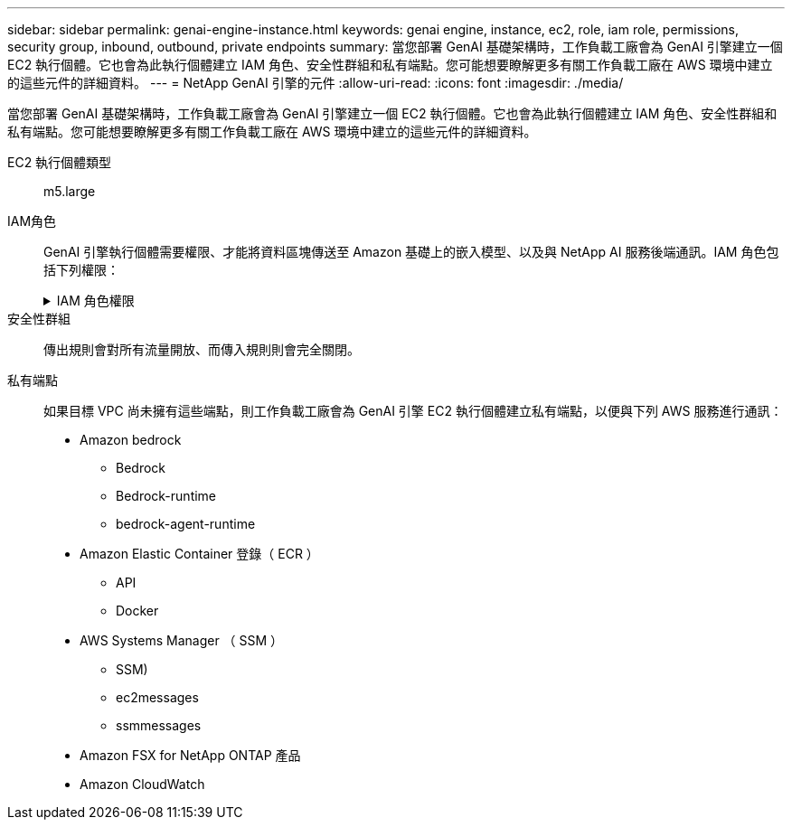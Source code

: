 ---
sidebar: sidebar 
permalink: genai-engine-instance.html 
keywords: genai engine, instance, ec2, role, iam role, permissions, security group, inbound, outbound, private endpoints 
summary: 當您部署 GenAI 基礎架構時，工作負載工廠會為 GenAI 引擎建立一個 EC2 執行個體。它也會為此執行個體建立 IAM 角色、安全性群組和私有端點。您可能想要瞭解更多有關工作負載工廠在 AWS 環境中建立的這些元件的詳細資料。 
---
= NetApp GenAI 引擎的元件
:allow-uri-read: 
:icons: font
:imagesdir: ./media/


[role="lead"]
當您部署 GenAI 基礎架構時，工作負載工廠會為 GenAI 引擎建立一個 EC2 執行個體。它也會為此執行個體建立 IAM 角色、安全性群組和私有端點。您可能想要瞭解更多有關工作負載工廠在 AWS 環境中建立的這些元件的詳細資料。

EC2 執行個體類型:: m5.large
IAM角色:: GenAI 引擎執行個體需要權限、才能將資料區塊傳送至 Amazon 基礎上的嵌入模型、以及與 NetApp AI 服務後端通訊。IAM 角色包括下列權限：
+
--
.IAM 角色權限
[%collapsible]
====
[source, json]
----
{
  "Version": "2012-10-17",
  "Statement": [
    {
      "Action": [
        "ssm:DescribeDocument",
        "ssm:DescribeAssociation",
        "ssm:GetDeployablePatchSnapshotForInstance",
        "ssm:GetManifest",
        "ssm:ListInstanceAssociations",
        "ssm:ListAssociations",
        "ssm:PutInventory",
        "ssm:PutComplianceItems",
        "ssm:PutConfigurePackageResult",
        "ssm:UpdateAssociationStatus",
        "ssm:UpdateInstanceAssociationStatus",
        "ssm:UpdateInstanceInformation",
        "ssmmessages:CreateControlChannel",
        "ssmmessages:CreateDataChannel",
        "ssmmessages:OpenControlChannel",
        "ssmmessages:OpenDataChannel"
      ],
      "Resource": "*",
      "Effect": "Allow"
    },
    {
      "Action": [
        "ssm:GetParameter"
      ],
      "Resource": "arn:aws:ssm:*:*:parameter/netapp/wlmai/*",
      "Effect": "Allow"
    },
    {
      "Action": [
        "fsx:DescribeVolumes",
        "fsx:DescribeStorageVirtualMachines",
        "fsx:DescribeFileSystems"
      ],
      "Resource": "*",
      "Effect": "Allow"
    },
    {
      "Action": [
        "fsx:TagResource",
        "fsx:ListTagsForResource"
      ],
      "Resource": [
        "arn:aws:fsx:*:*:storage-virtual-machine/*/*",
        "arn:aws:fsx:*:*:volume/*/*"
      ],
      "Effect": "Allow"
    },
    {
      "Action": [
        "fsx:CreateVolume"
      ],
      "Resource": [
        "arn:aws:fsx:*:*:volume/*/*",
        "arn:aws:fsx:*:*:storage-virtual-machine/*/*"
      ],
      "Effect": "Allow"
    },
    {
      "Condition": {
        "StringLike": {
          "aws:ResourceTag/netapp:wlmai:c92e9ed6-dcbb-45f7-95f0-58647ebec9d7:kbId": "*"
        }
      },
      "Action": "fsx:DeleteVolume",
      "Resource": [
        "arn:aws:fsx:*:*:volume/*/*",
        "arn:aws:fsx:*:*:backup/*"
      ],
      "Effect": "Allow"
    },
    {
      "Condition": {
        "StringLike": {
          "aws:ResourceTag/netapp:wlmai:c92e9ed6-dcbb-45f7-95f0-58647ebec9d7": "*"
        }
      },
      "Action": "fsx:UntagResource",
      "Resource": "arn:aws:fsx:*:*:storage-virtual-machine/*/*",
      "Effect": "Allow"
    },
    {
      "Condition": {
        "StringLike": {
          "aws:ResourceTag/netapp:wlmai:c92e9ed6-dcbb-45f7-95f0-58647ebec9d7:kbId": "*"
        }
      },
      "Action": "fsx:UntagResource",
      "Resource": "arn:aws:fsx:*:*:volume/*/*",
      "Effect": "Allow"
    },
    {
      "Action": [
        "bedrock:InvokeModel",
        "bedrock:Rerank"
      ],
      "Resource": "*",
      "Effect": "Allow"
    },
    {
      "Action": [
        "iam:PassRole"
      ],
      "Resource": [
        "arn:aws:iam::*:role/NetApp_AI_Bedrock_wlmai-*"
      ],
      "Effect": "Allow"
    },
    {
      "Action": [
        "ec2messages:GetMessages",
        "ec2messages:GetEndpoint",
        "ec2messages:AcknowledgeMessage",
        "ec2messages:DeleteMessage",
        "ec2messages:FailMessage",
        "ec2messages:SendReply"
      ],
      "Resource": "*",
      "Effect": "Allow"
    },
    {
      "Action": [
        "logs:DescribeLogGroups"
      ],
      "Resource": "*",
      "Effect": "Allow"
    },
    {
      "Action": [
        "logs:DescribeLogStreams",
        "logs:PutLogEvents",
        "logs:CreateLogStream",
        "logs:CreateLogGroup"
      ],
      "Resource": [
        "arn:aws:logs:*:*:log-group:/netapp/wlmai/*:log-stream:*",
        "arn:aws:logs:*:*:log-group:/netapp/wlmai/*"
      ],
      "Effect": "Allow"
    }
  ]
}
----
====
--
安全性群組:: 傳出規則會對所有流量開放、而傳入規則則會完全關閉。
私有端點:: 如果目標 VPC 尚未擁有這些端點，則工作負載工廠會為 GenAI 引擎 EC2 執行個體建立私有端點，以便與下列 AWS 服務進行通訊：
+
--
* Amazon bedrock
+
** Bedrock
** Bedrock-runtime
** bedrock-agent-runtime


* Amazon Elastic Container 登錄（ ECR ）
+
** API
** Docker


* AWS Systems Manager （ SSM ）
+
** SSM)
** ec2messages
** ssmmessages


* Amazon FSX for NetApp ONTAP 產品
* Amazon CloudWatch


--

